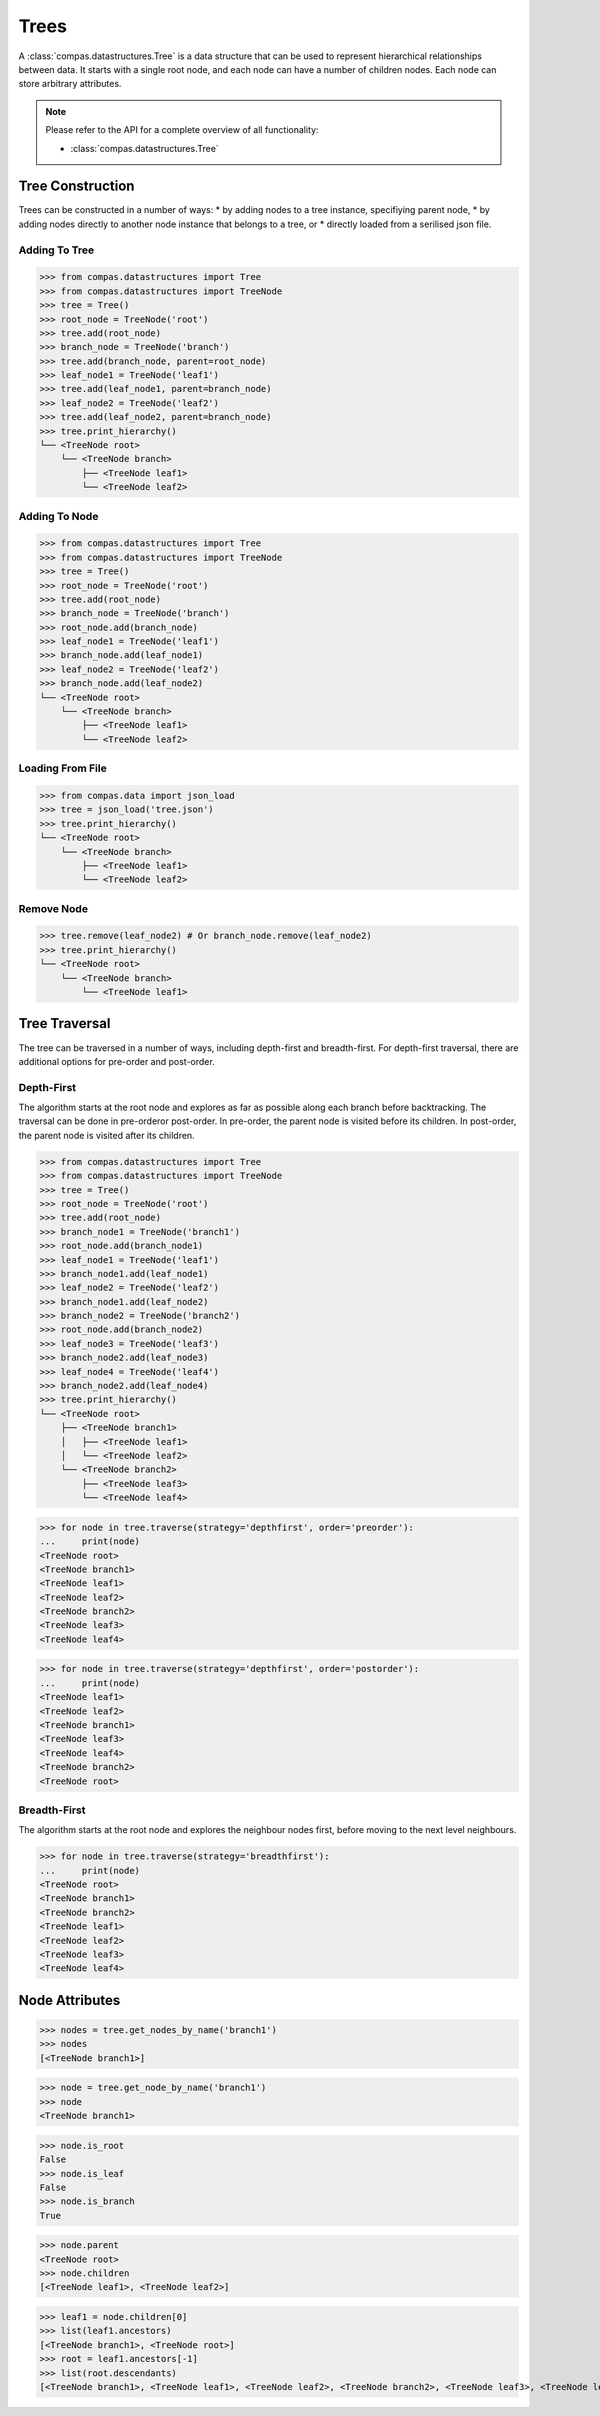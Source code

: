 ********************************************************************************
Trees
********************************************************************************

.. rst-class:: lead

A :class:`compas.datastructures.Tree` is a data structure that can be used to
represent hierarchical relationships between data. It starts with a single root
node, and each node can have a number of children nodes. Each node can
store arbitrary attributes.


.. note::

    Please refer to the API for a complete overview of all functionality:

    * :class:`compas.datastructures.Tree`

Tree Construction
=================

Trees can be constructed in a number of ways:
* by adding nodes to a tree instance, specifiying parent node,
* by adding nodes directly to another node instance that belongs to a tree, or
* directly loaded from a serilised json file.

Adding To Tree
--------------

>>> from compas.datastructures import Tree
>>> from compas.datastructures import TreeNode
>>> tree = Tree()
>>> root_node = TreeNode('root')
>>> tree.add(root_node)
>>> branch_node = TreeNode('branch')
>>> tree.add(branch_node, parent=root_node)
>>> leaf_node1 = TreeNode('leaf1')
>>> tree.add(leaf_node1, parent=branch_node)
>>> leaf_node2 = TreeNode('leaf2')
>>> tree.add(leaf_node2, parent=branch_node)
>>> tree.print_hierarchy()
└── <TreeNode root>
    └── <TreeNode branch>
        ├── <TreeNode leaf1>
        └── <TreeNode leaf2>

Adding To Node
--------------

>>> from compas.datastructures import Tree
>>> from compas.datastructures import TreeNode
>>> tree = Tree()
>>> root_node = TreeNode('root')
>>> tree.add(root_node)
>>> branch_node = TreeNode('branch')
>>> root_node.add(branch_node)
>>> leaf_node1 = TreeNode('leaf1')
>>> branch_node.add(leaf_node1)
>>> leaf_node2 = TreeNode('leaf2')
>>> branch_node.add(leaf_node2)
└── <TreeNode root>
    └── <TreeNode branch>
        ├── <TreeNode leaf1>
        └── <TreeNode leaf2>

Loading From File
-----------------

>>> from compas.data import json_load
>>> tree = json_load('tree.json')
>>> tree.print_hierarchy()
└── <TreeNode root>
    └── <TreeNode branch>
        ├── <TreeNode leaf1>
        └── <TreeNode leaf2>

Remove Node
-----------

>>> tree.remove(leaf_node2) # Or branch_node.remove(leaf_node2)
>>> tree.print_hierarchy()
└── <TreeNode root>
    └── <TreeNode branch>
        └── <TreeNode leaf1>


Tree Traversal
==============
The tree can be traversed in a number of ways, including depth-first and breadth-first.
For depth-first traversal, there are additional options for pre-order and post-order.

Depth-First
-----------
The algorithm starts at the root node and explores as far as possible along each branch before backtracking. 
The traversal can be done in pre-orderor post-order. In pre-order, the parent node is visited before its children. In post-order,
the parent node is visited after its children.

>>> from compas.datastructures import Tree
>>> from compas.datastructures import TreeNode
>>> tree = Tree()
>>> root_node = TreeNode('root')
>>> tree.add(root_node)
>>> branch_node1 = TreeNode('branch1')
>>> root_node.add(branch_node1)
>>> leaf_node1 = TreeNode('leaf1')
>>> branch_node1.add(leaf_node1)
>>> leaf_node2 = TreeNode('leaf2')
>>> branch_node1.add(leaf_node2)
>>> branch_node2 = TreeNode('branch2')
>>> root_node.add(branch_node2)
>>> leaf_node3 = TreeNode('leaf3')
>>> branch_node2.add(leaf_node3)
>>> leaf_node4 = TreeNode('leaf4')
>>> branch_node2.add(leaf_node4)
>>> tree.print_hierarchy()
└── <TreeNode root>
    ├── <TreeNode branch1>
    │   ├── <TreeNode leaf1>
    │   └── <TreeNode leaf2>
    └── <TreeNode branch2>
        ├── <TreeNode leaf3>
        └── <TreeNode leaf4>

>>> for node in tree.traverse(strategy='depthfirst', order='preorder'):
...     print(node)
<TreeNode root>
<TreeNode branch1>
<TreeNode leaf1>
<TreeNode leaf2>
<TreeNode branch2>
<TreeNode leaf3>
<TreeNode leaf4>

>>> for node in tree.traverse(strategy='depthfirst', order='postorder'):
...     print(node)
<TreeNode leaf1>
<TreeNode leaf2>
<TreeNode branch1>
<TreeNode leaf3>
<TreeNode leaf4>
<TreeNode branch2>
<TreeNode root>


Breadth-First
-------------
The algorithm starts at the root node and explores the neighbour nodes first, before moving to the next level neighbours.

>>> for node in tree.traverse(strategy='breadthfirst'):
...     print(node)
<TreeNode root>
<TreeNode branch1>
<TreeNode branch2>
<TreeNode leaf1>
<TreeNode leaf2>
<TreeNode leaf3>
<TreeNode leaf4>


Node Attributes
===============

>>> nodes = tree.get_nodes_by_name('branch1')
>>> nodes
[<TreeNode branch1>]

>>> node = tree.get_node_by_name('branch1')
>>> node
<TreeNode branch1>

>>> node.is_root
False
>>> node.is_leaf
False
>>> node.is_branch
True

>>> node.parent
<TreeNode root>
>>> node.children
[<TreeNode leaf1>, <TreeNode leaf2>]

>>> leaf1 = node.children[0]
>>> list(leaf1.ancestors)
[<TreeNode branch1>, <TreeNode root>]
>>> root = leaf1.ancestors[-1]
>>> list(root.descendants)
[<TreeNode branch1>, <TreeNode leaf1>, <TreeNode leaf2>, <TreeNode branch2>, <TreeNode leaf3>, <TreeNode leaf4>]

